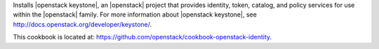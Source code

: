 .. The contents of this file are included in multiple topics.
.. This file should not be changed in a way that hinders its ability to appear in multiple documentation sets.


Installs |openstack keystone|, an |openstack| project that provides identity, token, catalog, and policy services for use within the |openstack| family. For more information about |openstack keystone|, see http://docs.openstack.org/developer/keystone/.

This cookbook is located at: https://github.com/openstack/cookbook-openstack-identity.
